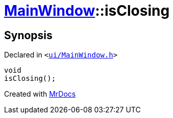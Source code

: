[#MainWindow-isClosing]
= xref:MainWindow.adoc[MainWindow]::isClosing
:relfileprefix: ../
:mrdocs:


== Synopsis

Declared in `&lt;https://github.com/PrismLauncher/PrismLauncher/blob/develop/launcher/ui/MainWindow.h#L85[ui&sol;MainWindow&period;h]&gt;`

[source,cpp,subs="verbatim,replacements,macros,-callouts"]
----
void
isClosing();
----



[.small]#Created with https://www.mrdocs.com[MrDocs]#
